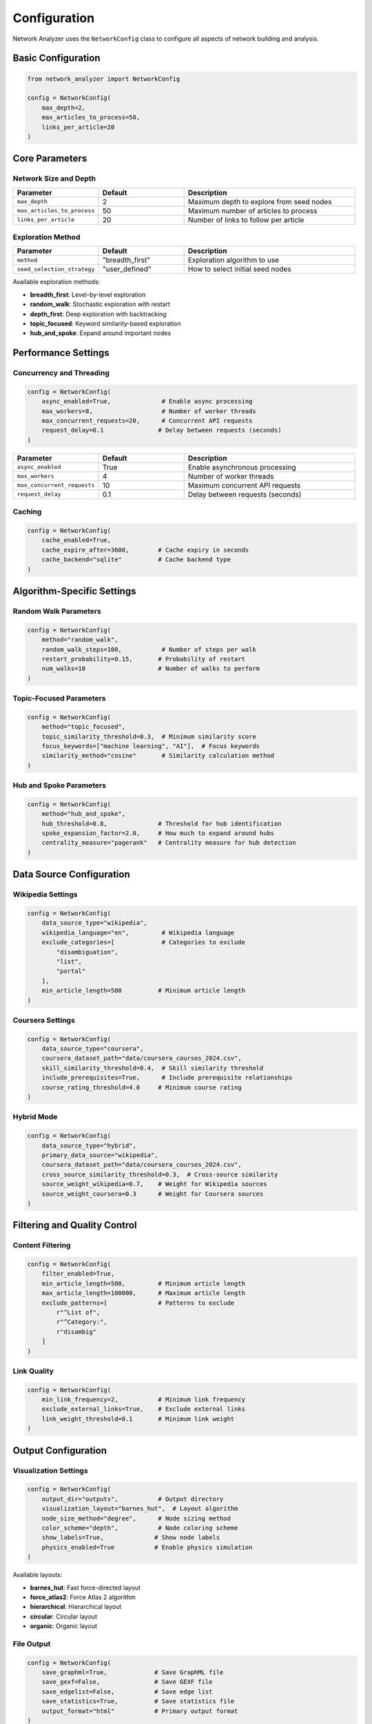 Configuration
=============

Network Analyzer uses the ``NetworkConfig`` class to configure all aspects of network building and analysis.

Basic Configuration
-------------------

.. code-block:: python

    from network_analyzer import NetworkConfig

    config = NetworkConfig(
        max_depth=2,
        max_articles_to_process=50,
        links_per_article=20
    )

Core Parameters
---------------

Network Size and Depth
~~~~~~~~~~~~~~~~~~~~~~~

.. list-table::
   :header-rows: 1
   :widths: 25 25 50

   * - Parameter
     - Default
     - Description
   * - ``max_depth``
     - 2
     - Maximum depth to explore from seed nodes
   * - ``max_articles_to_process``
     - 50
     - Maximum number of articles to process
   * - ``links_per_article``
     - 20
     - Number of links to follow per article

Exploration Method
~~~~~~~~~~~~~~~~~

.. list-table::
   :header-rows: 1
   :widths: 25 25 50

   * - Parameter
     - Default
     - Description
   * - ``method``
     - "breadth_first"
     - Exploration algorithm to use
   * - ``seed_selection_strategy``
     - "user_defined"
     - How to select initial seed nodes

Available exploration methods:

* **breadth_first**: Level-by-level exploration
* **random_walk**: Stochastic exploration with restart
* **depth_first**: Deep exploration with backtracking
* **topic_focused**: Keyword similarity-based exploration
* **hub_and_spoke**: Expand around important nodes

Performance Settings
--------------------

Concurrency and Threading
~~~~~~~~~~~~~~~~~~~~~~~~~

.. code-block:: python

    config = NetworkConfig(
        async_enabled=True,              # Enable async processing
        max_workers=8,                   # Number of worker threads
        max_concurrent_requests=20,      # Concurrent API requests
        request_delay=0.1               # Delay between requests (seconds)
    )

.. list-table::
   :header-rows: 1
   :widths: 25 25 50

   * - Parameter
     - Default
     - Description
   * - ``async_enabled``
     - True
     - Enable asynchronous processing
   * - ``max_workers``
     - 4
     - Number of worker threads
   * - ``max_concurrent_requests``
     - 10
     - Maximum concurrent API requests
   * - ``request_delay``
     - 0.1
     - Delay between requests (seconds)

Caching
~~~~~~~

.. code-block:: python

    config = NetworkConfig(
        cache_enabled=True,
        cache_expire_after=3600,        # Cache expiry in seconds
        cache_backend="sqlite"          # Cache backend type
    )

Algorithm-Specific Settings
---------------------------

Random Walk Parameters
~~~~~~~~~~~~~~~~~~~~~~

.. code-block:: python

    config = NetworkConfig(
        method="random_walk",
        random_walk_steps=100,           # Number of steps per walk
        restart_probability=0.15,       # Probability of restart
        num_walks=10                    # Number of walks to perform
    )

Topic-Focused Parameters
~~~~~~~~~~~~~~~~~~~~~~~

.. code-block:: python

    config = NetworkConfig(
        method="topic_focused",
        topic_similarity_threshold=0.3,  # Minimum similarity score
        focus_keywords=["machine learning", "AI"],  # Focus keywords
        similarity_method="cosine"       # Similarity calculation method
    )

Hub and Spoke Parameters
~~~~~~~~~~~~~~~~~~~~~~~

.. code-block:: python

    config = NetworkConfig(
        method="hub_and_spoke",
        hub_threshold=0.8,              # Threshold for hub identification
        spoke_expansion_factor=2.0,     # How much to expand around hubs
        centrality_measure="pagerank"   # Centrality measure for hub detection
    )

Data Source Configuration
------------------------

Wikipedia Settings
~~~~~~~~~~~~~~~~~

.. code-block:: python

    config = NetworkConfig(
        data_source_type="wikipedia",
        wikipedia_language="en",         # Wikipedia language
        exclude_categories=[             # Categories to exclude
            "disambiguation",
            "list",
            "portal"
        ],
        min_article_length=500          # Minimum article length
    )

Coursera Settings
~~~~~~~~~~~~~~~~

.. code-block:: python

    config = NetworkConfig(
        data_source_type="coursera",
        coursera_dataset_path="data/coursera_courses_2024.csv",
        skill_similarity_threshold=0.4,  # Skill similarity threshold
        include_prerequisites=True,      # Include prerequisite relationships
        course_rating_threshold=4.0     # Minimum course rating
    )

Hybrid Mode
~~~~~~~~~~

.. code-block:: python

    config = NetworkConfig(
        data_source_type="hybrid",
        primary_data_source="wikipedia",
        coursera_dataset_path="data/coursera_courses_2024.csv",
        cross_source_similarity_threshold=0.3,  # Cross-source similarity
        source_weight_wikipedia=0.7,    # Weight for Wikipedia sources
        source_weight_coursera=0.3      # Weight for Coursera sources
    )

Filtering and Quality Control
-----------------------------

Content Filtering
~~~~~~~~~~~~~~~~

.. code-block:: python

    config = NetworkConfig(
        filter_enabled=True,
        min_article_length=500,         # Minimum article length
        max_article_length=100000,      # Maximum article length
        exclude_patterns=[              # Patterns to exclude
            r"^List of",
            r"^Category:",
            r"disambig"
        ]
    )

Link Quality
~~~~~~~~~~~

.. code-block:: python

    config = NetworkConfig(
        min_link_frequency=2,           # Minimum link frequency
        exclude_external_links=True,    # Exclude external links
        link_weight_threshold=0.1       # Minimum link weight
    )

Output Configuration
--------------------

Visualization Settings
~~~~~~~~~~~~~~~~~~~~~

.. code-block:: python

    config = NetworkConfig(
        output_dir="outputs",           # Output directory
        visualization_layout="barnes_hut",  # Layout algorithm
        node_size_method="degree",      # Node sizing method
        color_scheme="depth",           # Node coloring scheme
        show_labels=True,              # Show node labels
        physics_enabled=True           # Enable physics simulation
    )

Available layouts:

* **barnes_hut**: Fast force-directed layout
* **force_atlas2**: Force Atlas 2 algorithm
* **hierarchical**: Hierarchical layout
* **circular**: Circular layout
* **organic**: Organic layout

File Output
~~~~~~~~~~

.. code-block:: python

    config = NetworkConfig(
        save_graphml=True,             # Save GraphML file
        save_gexf=False,               # Save GEXF file
        save_edgelist=False,           # Save edge list
        save_statistics=True,          # Save statistics file
        output_format="html"           # Primary output format
    )

Analysis Settings
-----------------

Community Detection
~~~~~~~~~~~~~~~~~~~

.. code-block:: python

    config = NetworkConfig(
        community_algorithm="louvain",  # Community detection algorithm
        resolution=1.0,                # Resolution parameter
        min_community_size=3           # Minimum community size
    )

Available algorithms:

* **louvain**: Louvain algorithm
* **leiden**: Leiden algorithm
* **modularity**: Modularity optimization
* **infomap**: Infomap algorithm

Centrality Measures
~~~~~~~~~~~~~~~~~~

.. code-block:: python

    config = NetworkConfig(
        centrality_measures=[           # Centrality measures to calculate
            "degree",
            "pagerank",
            "betweenness",
            "closeness",
            "eigenvector"
        ],
        pagerank_alpha=0.85,           # PageRank damping factor
        betweenness_normalized=True    # Normalize betweenness centrality
    )

Configuration Examples
---------------------

Small, Fast Network
~~~~~~~~~~~~~~~~~~~

.. code-block:: python

    config = NetworkConfig(
        max_depth=1,
        max_articles_to_process=20,
        links_per_article=10,
        async_enabled=True,
        max_workers=2
    )

Large, Comprehensive Network
~~~~~~~~~~~~~~~~~~~~~~~~~~~

.. code-block:: python

    config = NetworkConfig(
        max_depth=3,
        max_articles_to_process=200,
        links_per_article=30,
        async_enabled=True,
        max_workers=8,
        max_concurrent_requests=30,
        cache_enabled=True
    )

Research-Focused Network
~~~~~~~~~~~~~~~~~~~~~~~

.. code-block:: python

    config = NetworkConfig(
        method="topic_focused",
        topic_similarity_threshold=0.4,
        max_depth=2,
        max_articles_to_process=100,
        centrality_measures=["degree", "pagerank", "betweenness"],
        community_algorithm="leiden",
        save_graphml=True,
        save_statistics=True
    )

Configuration Validation
------------------------

The configuration is automatically validated when creating a ``NetworkConfig`` instance:

.. code-block:: python

    try:
        config = NetworkConfig(
            max_depth=-1,  # Invalid: negative depth
            max_articles_to_process=0  # Invalid: zero articles
        )
    except ValueError as e:
        print(f"Configuration error: {e}")

Environment Variables
--------------------

Some settings can be configured via environment variables:

.. code-block:: bash

    export NETWORK_ANALYZER_CACHE_DIR=/tmp/cache
    export NETWORK_ANALYZER_OUTPUT_DIR=/path/to/outputs
    export NETWORK_ANALYZER_LOG_LEVEL=INFO

Configuration Files
------------------

You can also load configuration from YAML files:

.. code-block:: python

    config = NetworkConfig.from_yaml("config.yaml")

Example ``config.yaml``:

.. code-block:: yaml

    max_depth: 2
    max_articles_to_process: 50
    links_per_article: 20
    method: breadth_first
    async_enabled: true
    max_workers: 4
    output_dir: outputs
    visualization_layout: barnes_hut

Best Practices
--------------

1. **Start Small**: Begin with small networks (depth=1, few articles) to understand the behavior
2. **Use Async**: Enable async processing for better performance with larger networks
3. **Cache Results**: Enable caching to avoid repeated API calls
4. **Monitor Resources**: Adjust ``max_workers`` based on your system capabilities
5. **Validate Configuration**: Always validate your configuration before running large jobs

Next Steps
----------

* Learn about the :doc:`api` documentation
* Explore :doc:`examples` for different use cases
* Check out the :doc:`quickstart` guide for basic usage